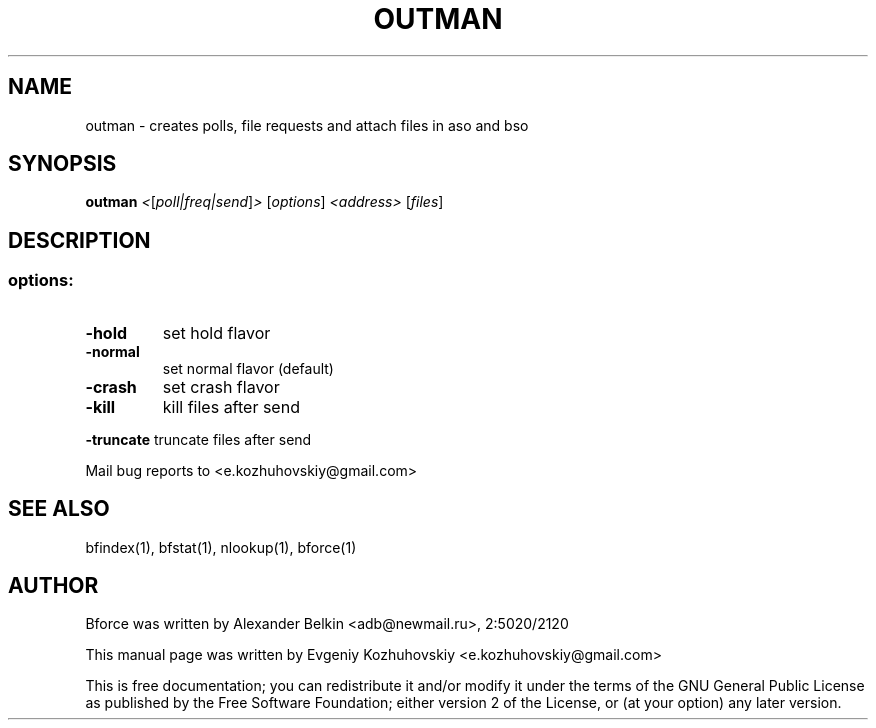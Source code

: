 .TH OUTMAN "1" "November 2004"
.SH NAME
outman \- creates polls, file requests and attach files in aso and bso
.SH SYNOPSIS
.B outman
\fI<\fR[\fIpoll|freq|send\fR]\fI> \fR[\fIoptions\fR] \fI<address> \fR[\fIfiles\fR]
.SH DESCRIPTION
.SS "options:"
.TP
\fB\-hold\fR
set hold flavor
.TP
\fB\-normal\fR
set normal flavor (default)
.TP
\fB\-crash\fR
set crash flavor
.TP
\fB\-kill\fR
kill files after send
.HP
\fB\-truncate\fR truncate files after send
.PP
Mail bug reports to <e.kozhuhovskiy@gmail.com>
.SH "SEE ALSO"
bfindex(1), bfstat(1), nlookup(1), bforce(1)
.SH AUTHOR
Bforce was written by Alexander Belkin <adb@newmail.ru>, 2:5020/2120
.P
This manual page was written by Evgeniy Kozhuhovskiy <e.kozhuhovskiy@gmail.com>

This is free documentation; you can redistribute it and/or modify it
under the terms of the GNU General Public License as published by the
Free Software Foundation; either version 2 of the License, or (at your
option) any later version.

